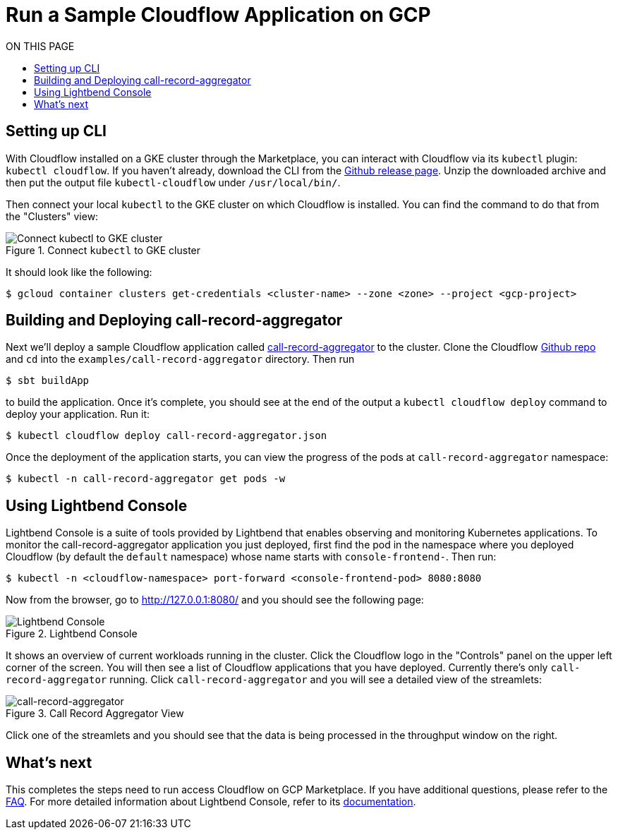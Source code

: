 = Run a Sample Cloudflow Application on GCP
:toc:
:toc-title: ON THIS PAGE
:toclevels: 2

== Setting up CLI

With Cloudflow installed on a GKE cluster through the Marketplace, you can interact with Cloudflow via its `kubectl` plugin: `kubectl cloudflow`.
If you haven't already, download the CLI from the https://github.com/lightbend/cloudflow/releases/tag/v2.0.0[Github release page].
Unzip the downloaded archive and then put the output file `kubectl-cloudflow` under `/usr/local/bin/`.

Then connect your local `kubectl` to the GKE cluster on which Cloudflow is installed. You can find the command to do that from the "Clusters" view:

.Connect `kubectl` to GKE cluster
image::connect-clusters.png[Connect kubectl to GKE cluster]

It should look like the following:
[source,bash]
----
$ gcloud container clusters get-credentials <cluster-name> --zone <zone> --project <gcp-project>
----

== Building and Deploying call-record-aggregator

Next we'll deploy a sample Cloudflow application called https://github.com/lightbend/cloudflow/tree/master/examples/call-record-aggregator[call-record-aggregator] to the cluster.
Clone the Cloudflow https://github.com/lightbend/cloudflow[Github repo] and `cd` into the `examples/call-record-aggregator` directory. Then run

[source,bash]
----
$ sbt buildApp
----

to build the application. Once it's complete, you should see at the end of the output a `kubectl cloudflow deploy` command to deploy your application. Run it:

[source,bash]
----
$ kubectl cloudflow deploy call-record-aggregator.json
----

Once the deployment of the application starts, you can view the progress of the pods at `call-record-aggregator` namespace:

[source,bash]
----
$ kubectl -n call-record-aggregator get pods -w
----

== Using Lightbend Console
Lightbend Console is a suite of tools provided by Lightbend that enables observing and monitoring Kubernetes applications.
To monitor the call-record-aggregator application you just deployed, first find the pod in the namespace where you deployed Cloudflow (by default the `default` namespace) whose name starts with `console-frontend-`.
Then run:
[source,bash]
----
$ kubectl -n <cloudflow-namespace> port-forward <console-frontend-pod> 8080:8080
----

Now from the browser, go to http://127.0.0.1:8080/ and you should see the following page:

.Lightbend Console
image::console.png[Lightbend Console]

It shows an overview of current workloads running in the cluster. Click the Cloudflow logo in the "Controls" panel on the upper left corner of the screen.
You will then see a list of Cloudflow applications that you have deployed. Currently there's only `call-record-aggregator` running.
Click `call-record-aggregator` and you will see a detailed view of the streamlets:

.Call Record Aggregator View
image::cra.png[call-record-aggregator]

Click one of the streamlets and you should see that the data is being processed in the throughput window on the right.

== What's next
This completes the steps need to run access Cloudflow on GCP Marketplace.
If you have additional questions, please refer to the https://www.lightbend.com/cloudflow-marketplace[FAQ].
For more detailed information about Lightbend Console, refer to its https://developer.lightbend.com/docs/console/current/[documentation].
